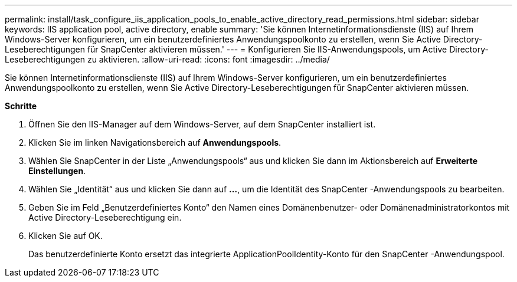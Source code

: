 ---
permalink: install/task_configure_iis_application_pools_to_enable_active_directory_read_permissions.html 
sidebar: sidebar 
keywords: IIS application pool, active directory, enable 
summary: 'Sie können Internetinformationsdienste (IIS) auf Ihrem Windows-Server konfigurieren, um ein benutzerdefiniertes Anwendungspoolkonto zu erstellen, wenn Sie Active Directory-Leseberechtigungen für SnapCenter aktivieren müssen.' 
---
= Konfigurieren Sie IIS-Anwendungspools, um Active Directory-Leseberechtigungen zu aktivieren.
:allow-uri-read: 
:icons: font
:imagesdir: ../media/


[role="lead"]
Sie können Internetinformationsdienste (IIS) auf Ihrem Windows-Server konfigurieren, um ein benutzerdefiniertes Anwendungspoolkonto zu erstellen, wenn Sie Active Directory-Leseberechtigungen für SnapCenter aktivieren müssen.

*Schritte*

. Öffnen Sie den IIS-Manager auf dem Windows-Server, auf dem SnapCenter installiert ist.
. Klicken Sie im linken Navigationsbereich auf *Anwendungspools*.
. Wählen Sie SnapCenter in der Liste „Anwendungspools“ aus und klicken Sie dann im Aktionsbereich auf *Erweiterte Einstellungen*.
. Wählen Sie „Identität“ aus und klicken Sie dann auf *...*, um die Identität des SnapCenter -Anwendungspools zu bearbeiten.
. Geben Sie im Feld „Benutzerdefiniertes Konto“ den Namen eines Domänenbenutzer- oder Domänenadministratorkontos mit Active Directory-Leseberechtigung ein.
. Klicken Sie auf OK.
+
Das benutzerdefinierte Konto ersetzt das integrierte ApplicationPoolIdentity-Konto für den SnapCenter -Anwendungspool.


